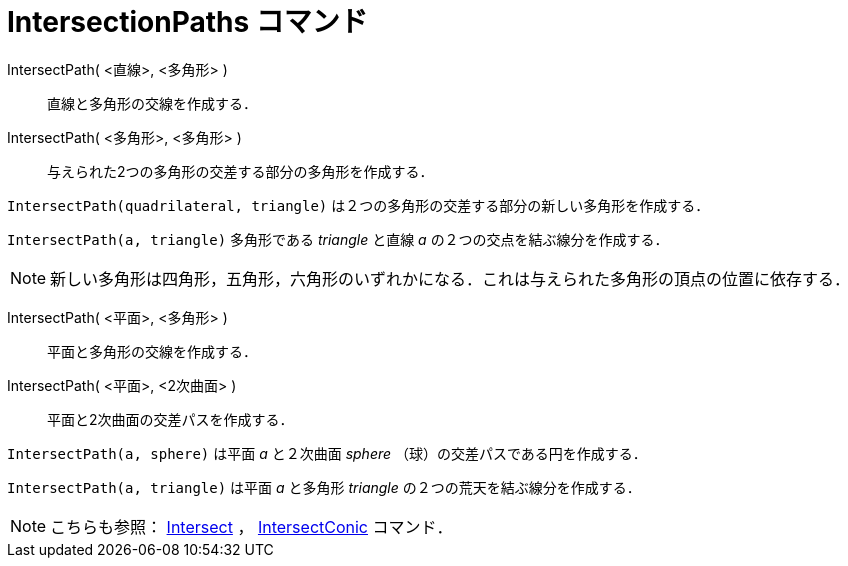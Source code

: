 = IntersectionPaths コマンド
ifdef::env-github[:imagesdir: /ja/modules/ROOT/assets/images]

IntersectPath( <直線>, <多角形> )::
  直線と多角形の交線を作成する．
IntersectPath( <多角形>, <多角形> )::
  与えられた2つの多角形の交差する部分の多角形を作成する．

[EXAMPLE]
====

`++IntersectPath(quadrilateral, triangle)++` は２つの多角形の交差する部分の新しい多角形を作成する．

====

[EXAMPLE]
====

`++IntersectPath(a, triangle)++` 多角形である _triangle_ と直線 _a_ の２つの交点を結ぶ線分を作成する．

====

[NOTE]
====

新しい多角形は四角形，五角形，六角形のいずれかになる．これは与えられた多角形の頂点の位置に依存する．

====

IntersectPath( <平面>, <多角形> )::
  平面と多角形の交線を作成する．
IntersectPath( <平面>, <2次曲面> )::
  平面と2次曲面の交差パスを作成する．

[EXAMPLE]
====

`++IntersectPath(a, sphere)++` は平面 _a_ と２次曲面 _sphere_ （球）の交差パスである円を作成する．

====

[EXAMPLE]
====

`++IntersectPath(a, triangle)++` は平面 _a_ と多角形 _triangle_ の２つの荒天を結ぶ線分を作成する．

====

[NOTE]
====

こちらも参照： xref:/commands/Intersect.adoc[Intersect] ， xref:/commands/IntersectConic.adoc[IntersectConic] コマンド．

====
